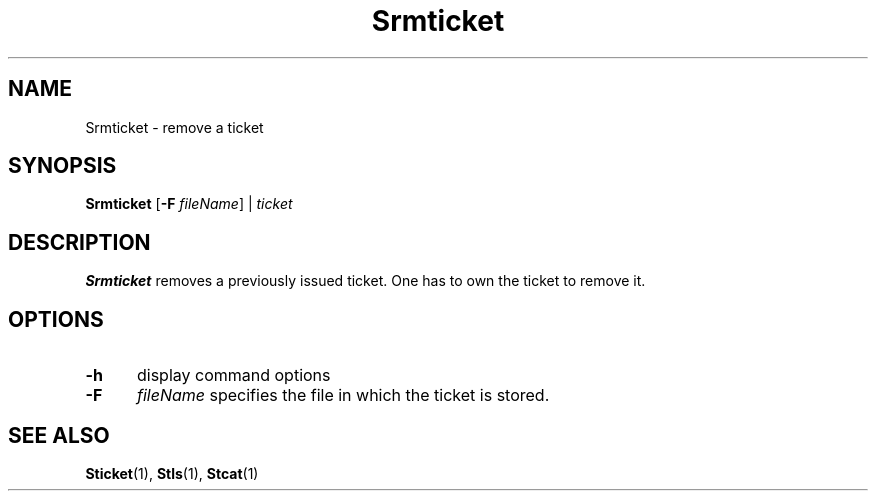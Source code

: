 .\" For ascii version, process this file with
.\" groff -man -Tascii Srmticket.1
.\"
.TH Srmticket 1 "Jan 2002 " "Storage Resource Broker" "User SRB Commands"
.SH NAME
Srmticket \- remove a ticket
.SH SYNOPSIS
.B Srmticket
.RB [ \-F
.IR fileName "] | " ticket
.SH DESCRIPTION
.B "Srmticket "
removes a previously issued ticket. One has to own the ticket
to remove it.
.PP
.SH "OPTIONS"
.TP 0.5i
.B "\-h "
display command options
.TP 0.5i
.B "\-F "
.I fileName
specifies the file in which the ticket is stored.
.SH "SEE ALSO"
.BR Sticket (1),
.BR Stls (1),
.BR Stcat (1)

